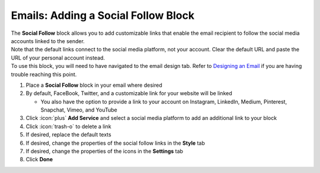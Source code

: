 Emails: Adding a Social Follow Block
====================================

| The **Social Follow** block allows you to add customizable links that enable the email recipient to follow the social media accounts linked to the sender.
| Note that the default links connect to the social media platform, not your account. Clear the default URL and paste the URL of your personal account instead.
| To use this block, you will need to have navigated to the email design tab. Refer to `Designing an Email </users/automation/guides/emails/design_email.html>`_ if you are having trouble reaching this point.

#. Place a **Social Follow** block in your email where desired
#. By default, FaceBook, Twitter, and a customizable link for your website will be linked

   * You also have the option to provide a link to your account on Instagram, LinkedIn, Medium, Pinterest, Snapchat, Vimeo, and YouTube
#. Click :icon:`plus` **Add Service** and select a social media platform to add an additional link to your block
#. Click :icon:`trash-o` to delete a link
#. If desired, replace the default texts
#. If desired, change the properties of the social follow links in the **Style** tab
#. If desired, change the properties of the icons in the **Settings** tab
#. Click **Done**
